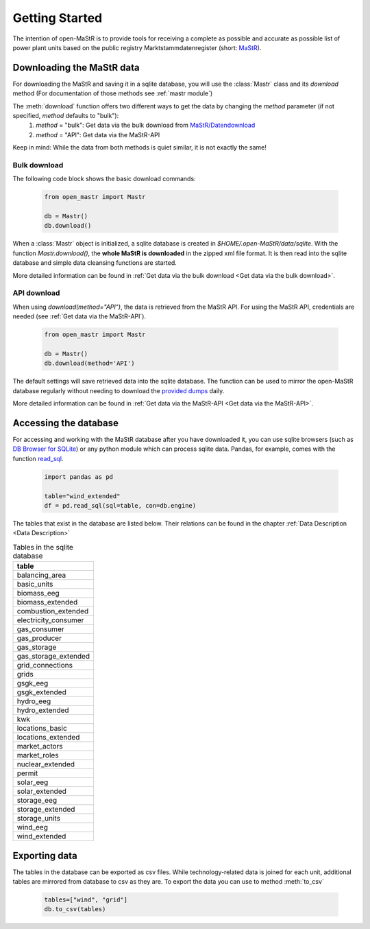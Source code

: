 ********************
Getting Started
********************

The intention of open-MaStR is to provide tools for receiving a complete as possible and accurate as possible list of
power plant units based on the public registry Marktstammdatenregister (short: `MaStR <https://www.marktstammdatenregister.de>`_).

Downloading the MaStR data
=============================

For downloading the MaStR and saving
it in a sqlite database, you will use the :class:`Mastr` class and its `download` method (For documentation of those methods see
:ref:`mastr module`)

The :meth:`download` function offers two different ways to get the data by changing the `method` parameter (if not specified, `method` defaults to "bulk"):
 #. `method` = "bulk": Get data via the bulk download from `MaStR/Datendownload <https://www.marktstammdatenregister.de/MaStR/Datendownload>`_
 #. `method` = "API": Get data via the MaStR-API

Keep in mind: While the data from both methods is quiet similar, it is not exactly the same!

Bulk download
-----------------------------------
The following code block shows the basic download commands:

    .. code-block:: python

       from open_mastr import Mastr

       db = Mastr()
       db.download()

When a :class:`Mastr` object is initialized, a sqlite database is created
in `$HOME/.open-MaStR/data/sqlite`. With the function `Mastr.download()`, the **whole MaStR is downloaded** in the zipped xml file 
format. It is then read into the sqlite database and simple data cleansing functions are started.

More detailed information can be found in :ref:`Get data via the bulk download <Get data via the bulk download>`.

API download
-----------------------------------
When using `download(method="API")`, the data is retrieved from the MaStR API. For using the MaStR API,
credentials are needed (see :ref:`Get data via the MaStR-API`). 

    .. code-block:: python

       from open_mastr import Mastr

       db = Mastr()
       db.download(method='API')

The default settings will save retrieved data into the sqlite database. The function can be used to mirror the open-MaStR database regularly
without needing to download the `provided dumps <https://www.marktstammdatenregister.de/MaStR/Datendownload>`_  daily.

More detailed information can be found in :ref:`Get data via the MaStR-API <Get data via the MaStR-API>`.

Accessing the database
===================================


For accessing and working with the MaStR database after you have downloaded it, you can use sqlite browsers 
(such as `DB Browser for SQLite <https://sqlitebrowser.org/>`_) or any python module
which can process sqlite data. Pandas, for example, comes with the function
`read_sql <https://pandas.pydata.org/docs/reference/api/pandas.read_sql.html>`_.

    .. code-block:: python

      import pandas as pd

      table="wind_extended"
      df = pd.read_sql(sql=table, con=db.engine)


The tables that exist in the database are listed below. Their relations can be found in the chapter :ref:`Data Description <Data Description>`

.. list-table:: Tables in the sqlite database
  :widths: 5
  :header-rows: 1

  * - table
  * - balancing_area
  * - basic_units
  * - biomass_eeg
  * - biomass_extended
  * - combustion_extended
  * - electricity_consumer
  * - gas_consumer
  * - gas_producer
  * - gas_storage
  * - gas_storage_extended
  * - grid_connections
  * - grids
  * - gsgk_eeg
  * - gsgk_extended
  * - hydro_eeg
  * - hydro_extended
  * - kwk
  * - locations_basic
  * - locations_extended
  * - market_actors
  * - market_roles
  * - nuclear_extended
  * - permit
  * - solar_eeg
  * - solar_extended
  * - storage_eeg
  * - storage_extended
  * - storage_units
  * - wind_eeg
  * - wind_extended

Exporting data
===================================


The tables in the database can be exported as csv files. While technology-related data is joined for each unit,
additional tables are mirrored from database to csv as they are. To export the data you can use to method :meth:`to_csv`

    .. code-block:: python

      tables=["wind", "grid"]
      db.to_csv(tables)

